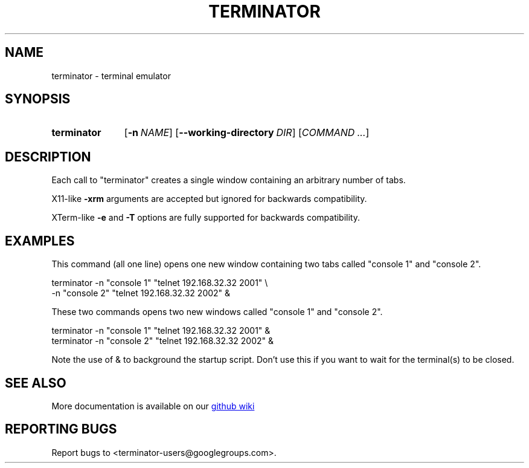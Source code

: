.TH TERMINATOR "1" "" "jessies.org" "User Commands"
.SH NAME
terminator \- terminal emulator
.SH SYNOPSIS
.SY terminator
.OP \-n NAME
.OP \-\-working\-directory DIR
.RI [ COMMAND
.IR .\|.\|. ]
.YS
.SH DESCRIPTION
Each call to "terminator" creates a single window containing an arbitrary number of tabs.

X11-like
.B \-xrm
arguments are accepted but ignored for backwards compatibility.

XTerm-like
.B \-e
and
.B \-T
options are fully supported for backwards compatibility.
.SH EXAMPLES
This command (all one line) opens one new window containing two tabs called "console 1" and "console 2".
.nf
.sp
  terminator \-n "console 1" "telnet 192.168.32.32 2001" \\
             \-n "console 2" "telnet 192.168.32.32 2002" &
.sp
.fi
These two commands opens two new windows called "console 1" and "console 2".
.nf
.sp
  terminator \-n "console 1" "telnet 192.168.32.32 2001" &
  terminator \-n "console 2" "telnet 192.168.32.32 2002" &
.sp
.fi
Note the use of & to background the startup script. Don't use this if you want to wait for the terminal(s) to be closed.
.SH "SEE ALSO"
More documentation is available on our
.UR https://github.com/software-jessies-org/jessies/wiki/Terminator
github wiki
.UE
.SH "REPORTING BUGS"
Report bugs to <terminator-users@googlegroups.com>.

